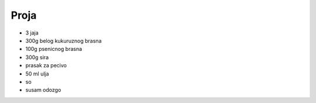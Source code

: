 Proja
=====
- 3 jaja
- 300g belog kukuruznog brasna
- 100g psenicnog brasna
- 300g sira
- prasak za pecivo
- 50 ml ulja
- so
- susam odozgo

